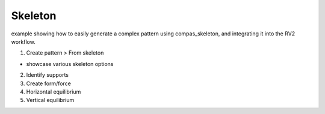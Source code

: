 ********************************************************************************
Skeleton
********************************************************************************


example showing how to easily generate a complex pattern using compas_skeleton, and integrating it into the RV2 workflow.


1. Create pattern > From skeleton

* showcase various skeleton options

2. Identify supports

3. Create form/force

4. Horizontal equilibrium

5. Vertical equilibrium
